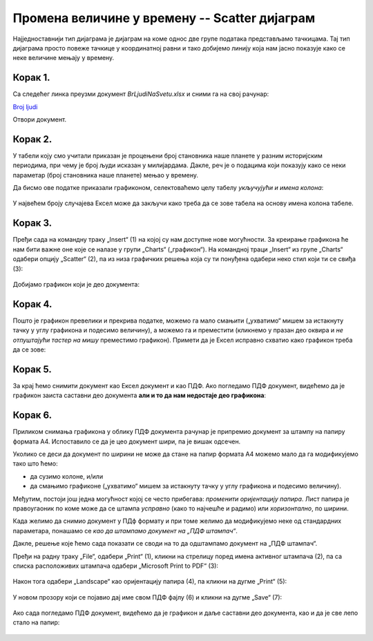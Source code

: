 Промена величине у времену -- Scatter дијаграм
====================================================

Најједноставнији тип дијаграма је дијаграм на коме однос две групе података представљамо тачкицама.
Тај тип дијаграма просто повеже тачкице у координатној равни и тако добијемо линију
која нам јасно показује како се неке величине мењају у времену.

Корак 1.
------------------

Са следећег линка преузми документ *BrLjudiNaSvetu.xlsx* и сними га на свој рачунар:


`Broj ljudi <https://petljamediastorage.blob.core.windows.net/root/Media/Default/Kursevi/informatika_VIII/epodaci/BrLjudiNaSvetu.xlsx>`_

Отвори документ.

Корак 2.
-------------

У табели коју смо учитали приказан је процењени број становника наше планете у разним историјским периодима, при чему је број људи исказан у милијардама.
Дакле, реч је о подацима који показују како се неки параметар (број становника наше планете) мењао у времену.

:math:`\ `

Да бисмо ове податке приказали графиконом, селектоваћемо целу табелу *укључујући и имена колона*:


 .. figure:: ../../_images/gr4.jpg
   :width: 780px
   :align: center
   :class: screenshot-shadow


У највећем броју случајева Ексел може да закључи како треба да се зове табела
на основу имена колона табеле.

Корак 3.
----------------

Пређи сада на командну траку „Insert“ (1) на којој су нам доступне нове могућности.
За креирање графикона ће нам бити важне оне које се налазе у групи „Charts“ („графикон“).
На командној траци „Insert“ из групе „Charts“ одабери опцију „Scatter“ (2),
па из низа графичких решења која су ти понуђена одабери неко стил који ти се свиђа (3):

 .. figure:: ../../_images/gr5.jpg
   :width: 780px
   :align: center
   :class: screenshot-shadow


Добијамо графикон који је део документа:


 .. figure:: ../../_images/gr8.jpg
   :width: 780px
   :align: center
   :class: screenshot-shadow


Корак 4.
-------------------

Пошто је графикон превелики и прекрива податке, можемо га мало смањити („ухватимо“ мишем за истакнуту тачку у углу графикона и подесимо величину), а можемо га и преместити (кликнемо у празан део оквира и *не отпуштајући тастер на мишу* преместимо графикон).
Примети да је Ексел исправно схватио како графикон треба да се зове:


 .. figure:: ../../_images/gr9.jpg
   :width: 780px
   :align: center
   :class: screenshot-shadow


Корак 5.
----------------

За крај ћемо снимити документ као Ексел документ и као ПДФ. Ако погледамо ПДФ документ,
видећемо да је графикон заиста саставни део документа **али и то да нам недостаје део графикона**:


 .. figure:: ../../_images/gr10.jpg
   :width: 780px
   :align: center
   :class: screenshot-shadow


.. questionnote::

   Шта се десило и шта да радимо?


.. Ево и кратког видеа:

   .. ytpopup:: 6Yir930ZbJ4
      :width: 735
      :height: 415
      :align: center


Корак 6.
----------------

Приликом снимања графикона у облику ПДФ документа рачунар је
припремио документ за штампу на папиру формата А4. Испоставило се да је
цео документ шири, па је вишак одсечен.

:math:`\ `

Уколико се деси да документ по ширини не може да стане на папир формата А4 можемо
мало да га модификујемо тако што ћемо:

- да сузимо колоне, и/или
- да смањимо графиконе („ухватимо“ мишем за истакнуту тачку у углу графикона и подесимо величину).

Међутим, постоји још једна могућност којој се често прибегава: *променити оријентацију папира*.
Лист папира је правоугаоник по коме може да се штампа *усправно* (како то најчешће и радимо)
или *хоризонтално*, по ширини.

.. infonote::

   Папир за штампање има две *оријентације*:

   - усправну, која се зове још и „Portrait“ (*портрет*), и
   - хоризонталну или положену, која се зове још и „Landscape“ (*пејсаж* или *крајолик*).

.. questionnote::

   Подсети се из ликовног како стоји платно када сликар слика протрет, а како када слика пејзаж.

Када желимо да снимио документ у ПДф формату и при томе желимо да модификујемо неке од
стандардних параметара, понашамо се *као да штампамо документ на „ПДФ штампач“*.

.. infonote::

   Сваки оперативни систем има *„ПДФ штампач“*. То није уређај
   на коме ће документ бити одштампан, већ се ради о услузи оперативног система
   која се понаша као штампач, али резултат њеног рада је ПДФ фајл који може да се сними на рачунар.

Дакле, решење које ћемо сада показати се своди на то да одштампамо документ
на „ПДФ штампач“.

:math:`\ `

Пређи на радну траку „File“, одабери „Print“ (1), кликни на стрелицу поред имена активног штампача (2),
па са списка расположивих штампача одабери „Microsoft Print to PDF“ (3):

 .. figure:: ../../_images/gr10-2.jpg
   :width: 780px
   :align: center
   :class: screenshot-shadow

Након тога одабери „Landscape“ као оријентацију папира (4), па кликни на дугме „Print“ (5):

 .. figure:: ../../_images/gr10-3.jpg
   :width: 780px
   :align: center
   :class: screenshot-shadow

У новом прозору који се појавио дај име свом ПДФ фајлу (6) и кликни на дугме „Save“ (7):

 .. figure:: ../../_images/gr10-4.jpg
   :width: 780px
   :align: center
   :class: screenshot-shadow

Ако сада погледамо ПДФ документ, видећемо да је графикон и даље саставни део документа,
као и да је све лепо стало на папир:


 .. figure:: ../../_images/gr10-5.jpg
   :width: 780px
   :align: center
   :class: screenshot-shadow

